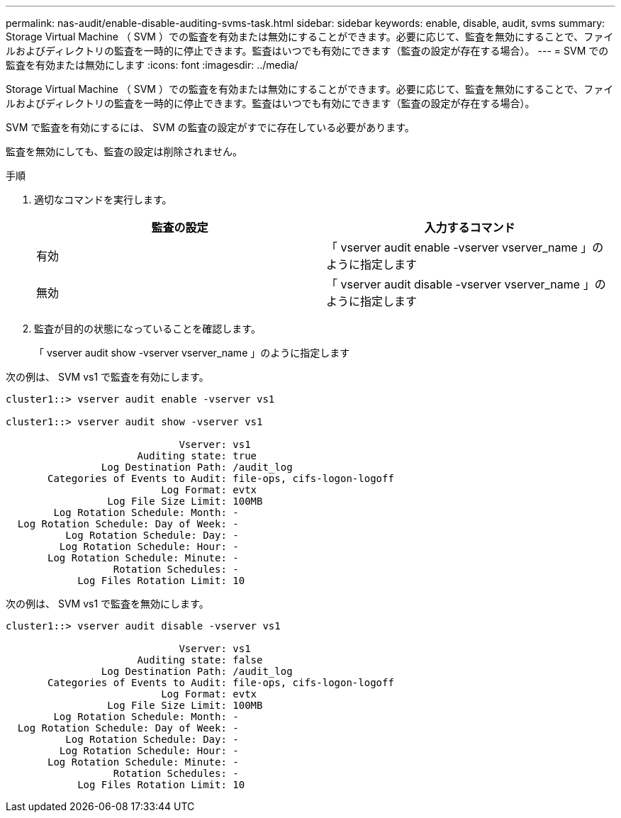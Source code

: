 ---
permalink: nas-audit/enable-disable-auditing-svms-task.html 
sidebar: sidebar 
keywords: enable, disable, audit, svms 
summary: Storage Virtual Machine （ SVM ）での監査を有効または無効にすることができます。必要に応じて、監査を無効にすることで、ファイルおよびディレクトリの監査を一時的に停止できます。監査はいつでも有効にできます（監査の設定が存在する場合）。 
---
= SVM での監査を有効または無効にします
:icons: font
:imagesdir: ../media/


[role="lead"]
Storage Virtual Machine （ SVM ）での監査を有効または無効にすることができます。必要に応じて、監査を無効にすることで、ファイルおよびディレクトリの監査を一時的に停止できます。監査はいつでも有効にできます（監査の設定が存在する場合）。

SVM で監査を有効にするには、 SVM の監査の設定がすでに存在している必要があります。

監査を無効にしても、監査の設定は削除されません。

.手順
. 適切なコマンドを実行します。
+
[cols="2*"]
|===
| 監査の設定 | 入力するコマンド 


 a| 
有効
 a| 
「 vserver audit enable -vserver vserver_name 」のように指定します



 a| 
無効
 a| 
「 vserver audit disable -vserver vserver_name 」のように指定します

|===
. 監査が目的の状態になっていることを確認します。
+
「 vserver audit show -vserver vserver_name 」のように指定します



次の例は、 SVM vs1 で監査を有効にします。

[listing]
----
cluster1::> vserver audit enable -vserver vs1

cluster1::> vserver audit show -vserver vs1

                             Vserver: vs1
                      Auditing state: true
                Log Destination Path: /audit_log
       Categories of Events to Audit: file-ops, cifs-logon-logoff
                          Log Format: evtx
                 Log File Size Limit: 100MB
        Log Rotation Schedule: Month: -
  Log Rotation Schedule: Day of Week: -
          Log Rotation Schedule: Day: -
         Log Rotation Schedule: Hour: -
       Log Rotation Schedule: Minute: -
                  Rotation Schedules: -
            Log Files Rotation Limit: 10
----
次の例は、 SVM vs1 で監査を無効にします。

[listing]
----
cluster1::> vserver audit disable -vserver vs1

                             Vserver: vs1
                      Auditing state: false
                Log Destination Path: /audit_log
       Categories of Events to Audit: file-ops, cifs-logon-logoff
                          Log Format: evtx
                 Log File Size Limit: 100MB
        Log Rotation Schedule: Month: -
  Log Rotation Schedule: Day of Week: -
          Log Rotation Schedule: Day: -
         Log Rotation Schedule: Hour: -
       Log Rotation Schedule: Minute: -
                  Rotation Schedules: -
            Log Files Rotation Limit: 10
----